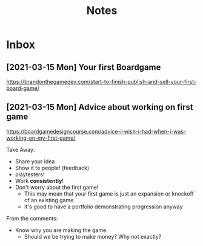 #+TITLE: Notes
* Inbox
** [2021-03-15 Mon] Your first Boardgame

https://brandonthegamedev.com/start-to-finish-publish-and-sell-your-first-board-game/


** [2021-03-15 Mon] Advice about working on first game

https://boardgamedesigncourse.com/advice-i-wish-i-had-when-i-was-working-on-my-first-game/

Take Away:

- Share your idea
- Show it to people! (feedback)
- playtesters!
- Work *consistently*!
- Don't worry about the first game!
  + This may mean that your first game is just an expansion or knockoff of an existing game.
  + It's good to have a portfolio demonstrating progression anyway

From the comments:
- Know why you are making the game.
  + Should we be trying to make money? Why not exactly?
